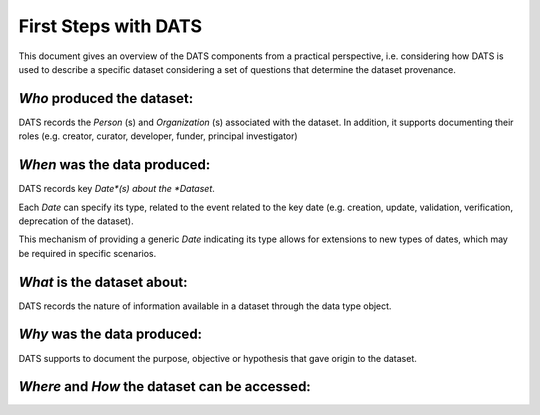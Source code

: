 #####################
First Steps with DATS
#####################

This document gives an overview of the DATS components from a practical perspective, i.e. considering how DATS is used to describe a specific dataset considering a set of questions that determine the dataset provenance.

*Who* produced the dataset:
-----------------------------

DATS records the *Person* (s) and *Organization* (s) associated with the dataset.
In addition, it supports documenting their roles (e.g. creator, curator, developer, funder, principal investigator)


*When* was the data produced:
-------------------------------

DATS records key *Date*(s) about the *Dataset*.

Each *Date* can specify its type, related to the event related to the key date (e.g. creation, update, validation, verification, deprecation of the dataset).

This mechanism of providing a generic *Date* indicating its type allows for extensions to new types of dates, which may be required in specific scenarios.


*What* is the dataset about:
--------------------------
DATS records the nature of information available in a dataset through the data type object.


*Why* was the data produced:
----------------------------
DATS supports to document the purpose, objective or hypothesis that gave origin to the dataset.


*Where* and *How* the dataset can be accessed:
----------------------------------------------


